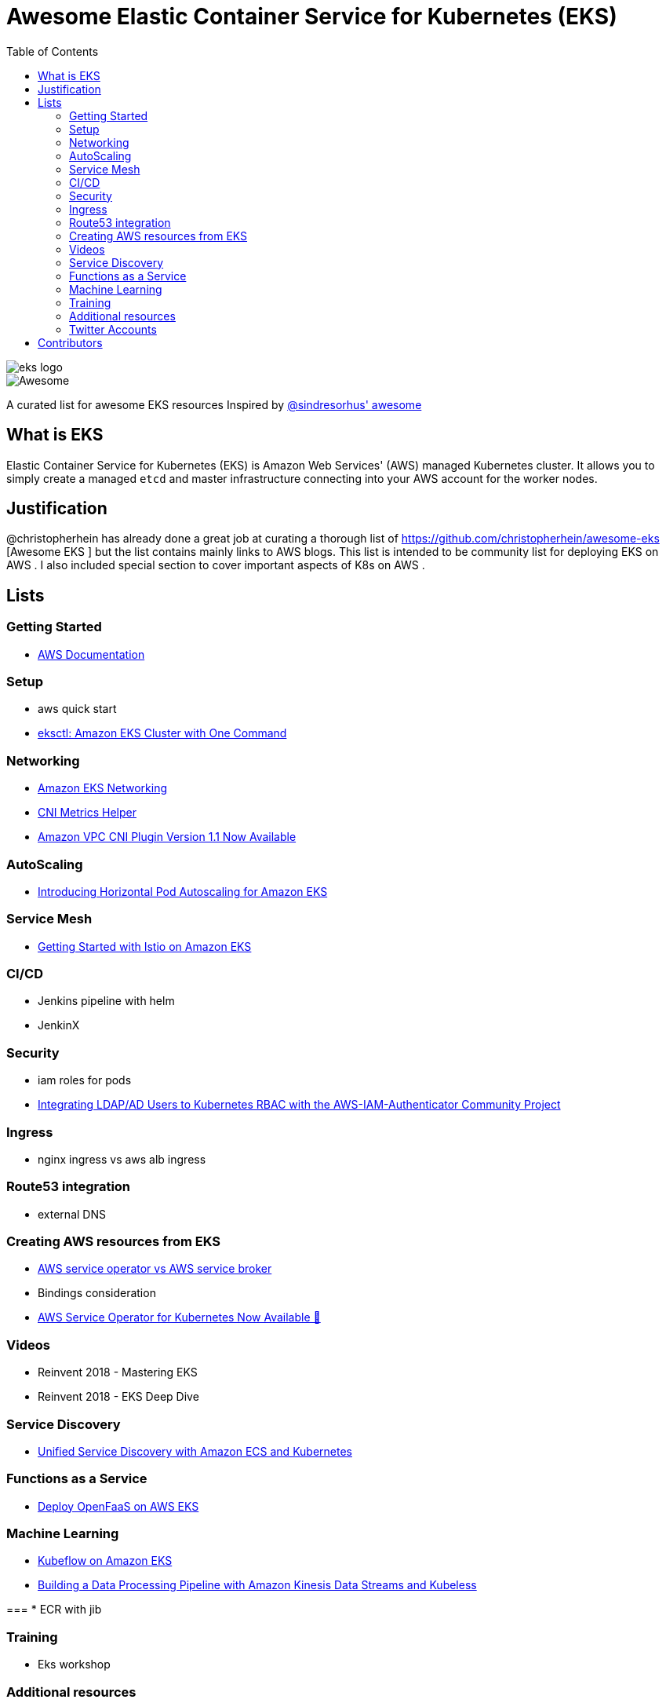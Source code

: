 = Awesome Elastic Container Service for Kubernetes (EKS)
:toc:
:toc-placement: manual

image::images/eks-logo.png[]

image::https://cdn.rawgit.com/sindresorhus/awesome/d7305f38d29fed78fa85652e3a63e154dd8e8829/media/badge.svg[alt=Awesome]

A curated list for awesome EKS resources
Inspired by https://github.com/sindresorhus/awesome[@sindresorhus' awesome]

== What is EKS

Elastic Container Service for Kubernetes (EKS) is Amazon Web Services' (AWS)
managed Kubernetes cluster. It allows you to simply create a managed `etcd` and
master infrastructure connecting into your AWS account for the worker nodes.

== Justification

@christopherhein has already done a great job at curating a thorough list of
https://github.com/christopherhein/awesome-eks [Awesome EKS ] but the list contains mainly links to AWS blogs. 
This list is intended to be community list for deploying EKS on AWS .
I also included special section to cover important aspects of K8s on AWS . 

== Lists

toc::[]

=== Getting Started
* https://aws.amazon.com/documentation/eks/[AWS Documentation]

=== Setup 
* aws quick start 
* https://aws.amazon.com/blogs/opensource/eksctl-eks-cluster-one-command/[eksctl: Amazon EKS Cluster with One Command]


=== Networking
* https://docs.aws.amazon.com/eks/latest/userguide/eks-networking.html[Amazon EKS Networking]
* https://aws.amazon.com/blogs/opensource/cni-metrics-helper/[CNI Metrics Helper]
* https://aws.amazon.com/blogs/opensource/vpc-cni-plugin-v1-1-available/[Amazon VPC CNI Plugin Version 1.1 Now Available]

=== AutoScaling
* https://aws.amazon.com/blogs/opensource/horizontal-pod-autoscaling-eks/[Introducing Horizontal Pod Autoscaling for Amazon EKS]

=== Service Mesh
* https://aws.amazon.com/blogs/opensource/getting-started-istio-eks/[Getting Started with Istio on Amazon EKS]

=== CI/CD
* Jenkins pipeline with helm
* JenkinX

=== Security
* iam roles for pods 
* https://aws.amazon.com/blogs/opensource/integrating-ldap-ad-users-kubernetes-rbac-aws-iam-authenticator-project/[Integrating LDAP/AD Users to Kubernetes RBAC with the AWS-IAM-Authenticator Community Project]

=== Ingress
* nginx ingress vs aws alb ingress 

=== Route53 integration 
* external DNS 

=== Creating AWS resources from EKS 
* https://github.com/awslabs/aws-service-operator/issues/137[AWS service operator vs AWS service broker]
* Bindings consideration    
* https://aws.amazon.com/blogs/opensource/aws-service-operator-kubernetes-available/[AWS Service Operator for Kubernetes Now Available 🚀]

=== Videos
* Reinvent 2018 - Mastering EKS
* Reinvent 2018 - EKS Deep Dive 

=== Service Discovery
* https://aws.amazon.com/blogs/opensource/unified-service-discovery-ecs-kubernetes/[Unified Service Discovery with Amazon ECS and Kubernetes]

=== Functions as a Service
* https://aws.amazon.com/blogs/opensource/deploy-openfaas-aws-eks/[Deploy OpenFaaS on AWS EKS]

=== Machine Learning
* https://aws.amazon.com/blogs/opensource/kubeflow-amazon-eks/[Kubeflow on Amazon EKS]
* https://aws.amazon.com/blogs/opensource/data-processing-pipeline-kinesis-kubeless/[Building a Data Processing Pipeline with Amazon Kinesis Data Streams and Kubeless]

===
* ECR with jib 

=== Training 
* Eks workshop 

=== Additional resources 
* Docker alternatives 
* Crio as docker and containerd replacement 
* Helm addons 

=== Twitter Accounts
* @christopherhein

== Contributors
* @pazyaniv
